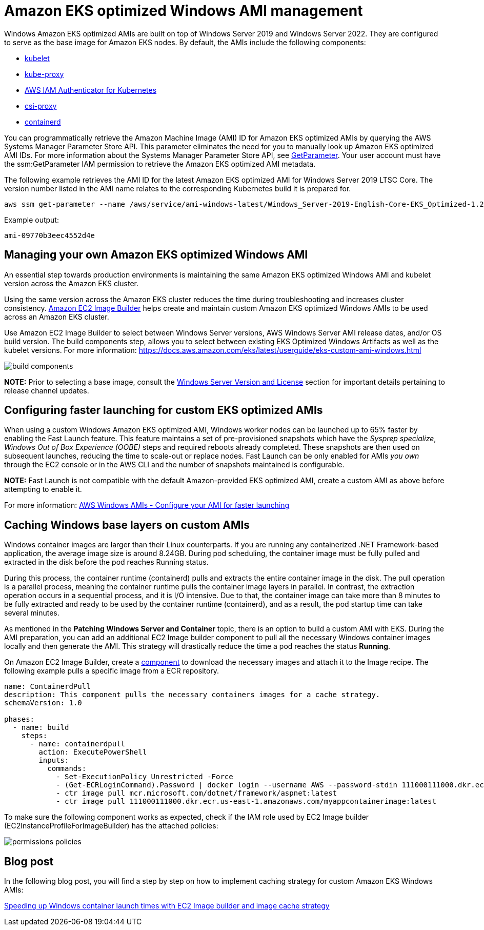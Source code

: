 [."topic"]
[#windows-ami]
= Amazon EKS optimized Windows AMI management
:info_doctype: section

Windows Amazon EKS optimized AMIs are built on top of Windows Server 2019 and Windows Server 2022. They are configured to serve as the base image for Amazon EKS nodes. By default, the AMIs include the following components:

* https://kubernetes.io/docs/reference/command-line-tools-reference/kubelet/[kubelet]
* https://kubernetes.io/docs/reference/command-line-tools-reference/kube-proxy/[kube-proxy]
* https://github.com/kubernetes-sigs/aws-iam-authenticator[AWS IAM Authenticator for Kubernetes]
* https://github.com/kubernetes-csi/csi-proxy[csi-proxy]
* https://containerd.io/[containerd]

You can programmatically retrieve the Amazon Machine Image (AMI) ID for Amazon EKS optimized AMIs by querying the AWS Systems Manager Parameter Store API. This parameter eliminates the need for you to manually look up Amazon EKS optimized AMI IDs. For more information about the Systems Manager Parameter Store API, see https://docs.aws.amazon.com/systems-manager/latest/APIReference/API_GetParameter.html[GetParameter]. Your user account must have the ssm:GetParameter IAM permission to retrieve the Amazon EKS optimized AMI metadata.

The following example retrieves the AMI ID for the latest Amazon EKS optimized AMI for Windows Server 2019 LTSC Core. The version number listed in the AMI name relates to the corresponding Kubernetes build it is prepared for.

[,bash]
----
aws ssm get-parameter --name /aws/service/ami-windows-latest/Windows_Server-2019-English-Core-EKS_Optimized-1.21/image_id --region us-east-1 --query "Parameter.Value" --output text
----

Example output:

----
ami-09770b3eec4552d4e
----

== Managing your own Amazon EKS optimized Windows AMI

An essential step towards production environments is maintaining the same Amazon EKS optimized Windows AMI and kubelet version across the Amazon EKS cluster.

Using the same version across the Amazon EKS cluster reduces the time during troubleshooting and increases cluster consistency. https://aws.amazon.com/image-builder/[Amazon EC2 Image Builder] helps create and maintain custom Amazon EKS optimized Windows AMIs to be used across an Amazon EKS cluster.

Use Amazon EC2 Image Builder to select between Windows Server versions, AWS Windows Server AMI release dates, and/or OS build version. The build components step, allows you to select between existing EKS Optimized Windows Artifacts as well as the kubelet versions. For more information: https://docs.aws.amazon.com/eks/latest/userguide/eks-custom-ami-windows.html

image::./images/build-components.png[]

*NOTE:* Prior to selecting a base image, consult the xref:windows-licensing[Windows Server Version and License] section for important details pertaining to release channel updates.

== Configuring faster launching for custom EKS optimized AMIs

When using a custom Windows Amazon EKS optimized AMI, Windows worker nodes can be launched up to 65% faster by enabling the Fast Launch feature. This feature maintains a set of pre-provisioned snapshots which have the _Sysprep specialize_, _Windows Out of Box Experience (OOBE)_ steps and required reboots already completed. These snapshots are then used on subsequent launches, reducing the time to scale-out or replace nodes. Fast Launch can be only enabled for AMIs _you own_ through the EC2 console or in the AWS CLI and the number of snapshots maintained is configurable.

*NOTE:* Fast Launch is not compatible with the default Amazon-provided EKS optimized AMI, create a custom AMI as above before attempting to enable it.

For more information: https://docs.aws.amazon.com/AWSEC2/latest/WindowsGuide/windows-ami-version-history.html#win-ami-config-fast-launch[AWS Windows AMIs - Configure your AMI for faster launching]

== Caching Windows base layers on custom AMIs

Windows container images are larger than their Linux counterparts. If you are running any containerized .NET Framework-based application, the average image size is around 8.24GB. During pod scheduling, the container image must be fully pulled and extracted in the disk before the pod reaches Running status.

During this process, the container runtime (containerd) pulls and extracts the entire container image in the disk. The pull operation is a parallel process, meaning the container runtime pulls the container image layers in parallel. In contrast, the extraction operation occurs in a sequential process, and it is I/O intensive. Due to that, the container image can take more than 8 minutes to be fully extracted and ready to be used by the container runtime (containerd), and as a result, the pod startup time can take several minutes.

As mentioned in the *Patching Windows Server and Container* topic, there is an option to build a custom AMI with EKS. During the AMI preparation, you can add an additional EC2 Image builder component to pull all the necessary Windows container images locally and then generate the AMI. This strategy will drastically reduce the time a pod reaches the status *Running*.

On Amazon EC2 Image Builder, create a https://docs.aws.amazon.com/imagebuilder/latest/userguide/manage-components.html[component] to download the necessary images and attach it to the Image recipe. The following example pulls a specific image from a ECR repository.

----
name: ContainerdPull
description: This component pulls the necessary containers images for a cache strategy.
schemaVersion: 1.0

phases:
  - name: build
    steps:
      - name: containerdpull
        action: ExecutePowerShell
        inputs:
          commands:
            - Set-ExecutionPolicy Unrestricted -Force
            - (Get-ECRLoginCommand).Password | docker login --username AWS --password-stdin 111000111000.dkr.ecr.us-east-1.amazonaws.com
            - ctr image pull mcr.microsoft.com/dotnet/framework/aspnet:latest
            - ctr image pull 111000111000.dkr.ecr.us-east-1.amazonaws.com/myappcontainerimage:latest
----

To make sure the following component works as expected, check if the IAM role used by EC2 Image builder (EC2InstanceProfileForImageBuilder) has the attached policies:

image::./images/permissions-policies.png[]

== Blog post

In the following blog post, you will find a step by step on how to implement caching strategy for custom Amazon EKS Windows AMIs:

https://aws.amazon.com/blogs/containers/speeding-up-windows-container-launch-times-with-ec2-image-builder-and-image-cache-strategy/[Speeding up Windows container launch times with EC2 Image builder and image cache strategy]
